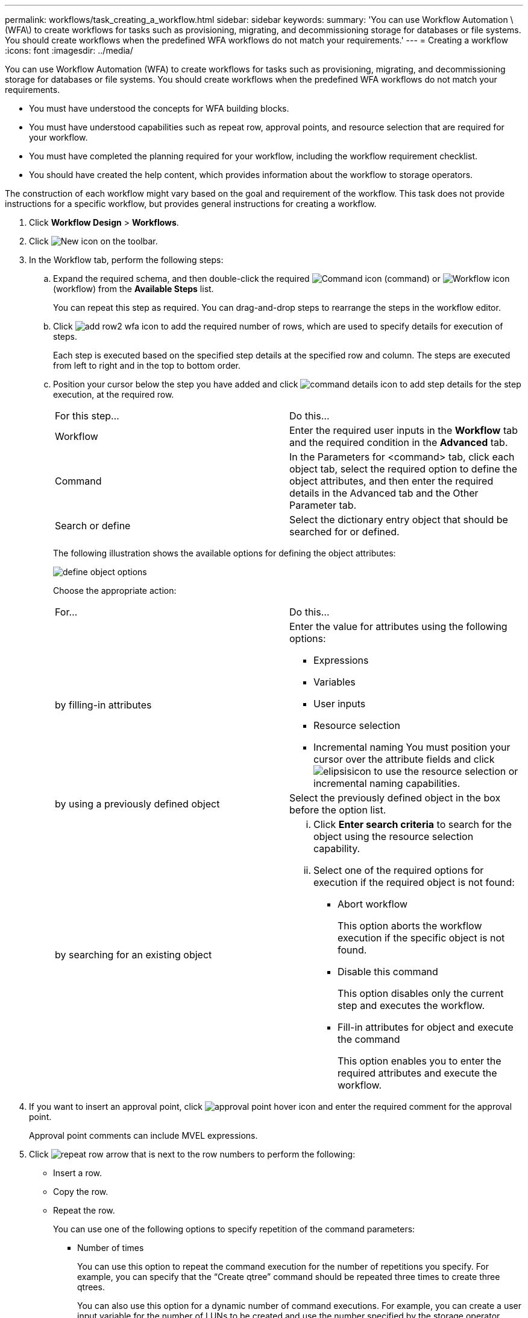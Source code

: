 ---
permalink: workflows/task_creating_a_workflow.html
sidebar: sidebar
keywords: 
summary: 'You can use Workflow Automation \(WFA\) to create workflows for tasks such as provisioning, migrating, and decommissioning storage for databases or file systems. You should create workflows when the predefined WFA workflows do not match your requirements.'
---
= Creating a workflow
:icons: font
:imagesdir: ../media/

[.lead]
You can use Workflow Automation (WFA) to create workflows for tasks such as provisioning, migrating, and decommissioning storage for databases or file systems. You should create workflows when the predefined WFA workflows do not match your requirements.

* You must have understood the concepts for WFA building blocks.
* You must have understood capabilities such as repeat row, approval points, and resource selection that are required for your workflow.
* You must have completed the planning required for your workflow, including the workflow requirement checklist.
* You should have created the help content, which provides information about the workflow to storage operators.

The construction of each workflow might vary based on the goal and requirement of the workflow. This task does not provide instructions for a specific workflow, but provides general instructions for creating a workflow.

. Click *Workflow Design* > *Workflows*.
. Click image:../media/new_wfa_icon.gif[New icon] on the toolbar.
. In the Workflow tab, perform the following steps:
 .. Expand the required schema, and then double-click the required image:../media/wfa_command_icon.gif[Command icon] (command) or image:../media/wfa_workflow_icon.gif[Workflow icon] (workflow) from the *Available Steps* list.
+
You can repeat this step as required. You can drag-and-drop steps to rearrange the steps in the workflow editor.

 .. Click image:../media/add_row2_wfa_icon.gif[] to add the required number of rows, which are used to specify details for execution of steps.
+
Each step is executed based on the specified step details at the specified row and column. The steps are executed from left to right and in the top to bottom order.

 .. Position your cursor below the step you have added and click image:../media/add_object_wfa_icon.gif[command details icon] to add step details for the step execution, at the required row.
+
|===
| For this step...| Do this...
a|
Workflow
a|
Enter the required user inputs in the *Workflow* tab and the required condition in the *Advanced* tab.
a|
Command
a|
In the Parameters for <command> tab, click each object tab, select the required option to define the object attributes, and then enter the required details in the Advanced tab and the Other Parameter tab.
a|
Search or define
a|
Select the dictionary entry object that should be searched for or defined.
|===
The following illustration shows the available options for defining the object attributes:
+
image::../media/define_object_options.gif[]
+
Choose the appropriate action:
+
|===
| For...| Do this...
a|
by filling-in attributes
a|
Enter the value for attributes using the following options:

  *** Expressions
  *** Variables
  *** User inputs
  *** Resource selection
  *** Incremental naming
You must position your cursor over the attribute fields and click image:../media/elipsisicon.gif[] to use the resource selection or incremental naming capabilities.

a|
by using a previously defined object
a|
Select the previously defined object in the box before the option list.
a|
by searching for an existing object
a|

  ... Click *Enter search criteria* to search for the object using the resource selection capability.
  ... Select one of the required options for execution if the required object is not found:
   **** Abort workflow
+
This option aborts the workflow execution if the specific object is not found.

   **** Disable this command
+
This option disables only the current step and executes the workflow.

   **** Fill-in attributes for object and execute the command
+
This option enables you to enter the required attributes and execute the workflow.

+
|===
. If you want to insert an approval point, click image:../media/approval_point_hover_icon.gif[approval point hover icon] and enter the required comment for the approval point.
+
Approval point comments can include MVEL expressions.

. Click image:../media/repeat_row_arrow.gif[] that is next to the row numbers to perform the following:
 ** Insert a row.
 ** Copy the row.
 ** Repeat the row.
+
You can use one of the following options to specify repetition of the command parameters:

  *** Number of times
+
You can use this option to repeat the command execution for the number of repetitions you specify. For example, you can specify that the "`Create qtree`" command should be repeated three times to create three qtrees.
+
You can also use this option for a dynamic number of command executions. For example, you can create a user input variable for the number of LUNs to be created and use the number specified by the storage operator when the workflow is executed or scheduled.

  *** For every resource in a group
+
You can use this option and then specify a search criteria for an object. The command is repeated as many times as the object is returned by the search criteria. For example, you can search for the nodes in a cluster and repeat the "`Create iSCSI Logical Interface`" command for each node.

 ** Add a condition for execution of the row.
 ** Remove the row.
. In the Details tab, perform the following steps:
 .. Specify the required information in the *Workflow name* and *Workflow Description* fields.
+
The workflow name and description must be unique for each workflow.

 .. Specify the entity version.
 .. Clear the *Consider Reserved Elements* check box if you do not want to use the reservation capability.
 .. Clear the *Enable element existence validation* check box if you do not want to enable validation for elements that exist with the same name.
. If you want to edit the user inputs, perform the following steps:
 .. Click the *User Inputs* tab.
 .. Double-click the user input you want to edit.
 .. In the Edit Variable: <user input> dialog box, edit the user input.
. If you want to add constants, perform the following steps
 .. Click the *Constants* tab, and then add the required constants for your workflow by using the *Add* button.
+
You can define constants when you are using a common value for defining the parameters for multiple commands. For example, see the AGGREGATE_OVERCOMMITMENT_THRESHOLD constant used in the "`Create, map and protect LUNs with SnapVault`" workflow.

 .. Enter the name, description, and value for each constant.
. Click the *Return Parameters* tab, and then add the required parameters for your workflow by using the *Add* button.
+
You can use return parameters when the workflow planning and execution must return some calculated or selected values during planning. You can view the calculated or selected values in the Return Parameters tab of the monitoring window in the workflow preview or after the workflow execution is complete.
+
Aggregate: You can specify aggregate as a return parameter to see which aggregate was selected using the resource selection logic.
+
If you have included a child workflow in your workflow and if the child workflow return parameter names contain a space, dollar sign ($), or a function, you should specify the return parameter name within square brackets in the parent workflow to view the child workflow return parameter value in your parent workflow.
+
|===
| If the parameter name is...| Specify as...
a|
ChildWorkflow1.abc$value
a|
ChildWorkflow1["abc$"+"value"]
a|
ChildWorkflow1.$value
a|
ChildWorkflow1["$"+"value"]
a|
ChildWorkflow1.value$
a|
ChildWorkflow1.value$
a|
ChildWorkflow1.P N
a|
ChildWorkflow1["P N"]
a|
ChildWorkflow1.return_string("HW")
a|
ChildWorkflow1["return_string(\"HW\")"]
|===

. Click the *Help Content* tab to add the help content file you have created for the workflow.
. Click *Preview* and ensure that the planning of the workflow is completed successfully.
. Click *OK* to close the preview window.
. Click *Save*.

Test the workflow in your test environment, and then mark the workflow as ready for production in *WorkflowName* > *Details*.

*Related information*

xref:reference_workflow_requirements_checklist.adoc[Sample workflow requirements checklist]

xref:concept_how_you_define_workflows.adoc[How you define workflows]

xref:concept_how_you_define_user_input.adoc[How user inputs are defined]

xref:concept_how_repeat_row_works.adoc[How repeat row works]

xref:concept_what_approval_points_are.adoc[What approval points are]

xref:concept_how_resource_selection_works.adoc[How resource selection works]

xref:concept_how_reservation_works.adoc[How reservation works]

xref:concept_what_incremental_naming_is.adoc[What incremental naming is]

xref:concept_what_conditional_execution_is.adoc[What conditional execution is]

xref:concept_what_return_parameters_are.adoc[How return parameters work]

xref:task_creating_workflow_help_content.adoc[Creating workflow help content]
